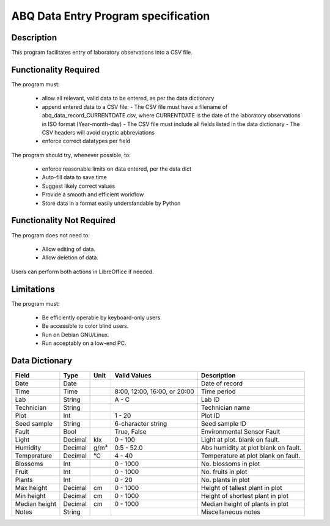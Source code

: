 ======================================
 ABQ Data Entry Program specification
======================================

Description
-----------
This program facilitates entry of laboratory observations
into a CSV file.

Functionality Required
----------------------

The program must:

  * allow all relevant, valid data to be entered,
    as per the data dictionary
  * append entered data to a CSV file:
    - The CSV file must have a filename of
    abq_data_record_CURRENTDATE.csv, where CURRENTDATE is the date
    of the laboratory observations in ISO format (Year-month-day)
    - The CSV file must include all fields
    listed in the data dictionary
    - The CSV headers will avoid cryptic abbreviations
  * enforce correct datatypes per field

The program should try, whenever possible, to:

  * enforce reasonable limits on data entered, per the data dict
  * Auto-fill data to save time
  * Suggest likely correct values
  * Provide a smooth and efficient workflow
  * Store data in a format easily understandable by Python

Functionality Not Required
--------------------------

The program does not need to:

  * Allow editing of data.
  * Allow deletion of data.

Users can perform both actions in LibreOffice if needed.


Limitations
-----------

The program must:

  * Be efficiently operable by keyboard-only users.
  * Be accessible to color blind users.
  * Run on Debian GNU/Linux.
  * Run acceptably on a low-end PC.

Data Dictionary
---------------
+------------+--------+----+---------------+--------------------+
|Field       | Type   |Unit| Valid Values  |Description         |
+============+========+====+===============+====================+
|Date        |Date    |    |               |Date of record      |
+------------+--------+----+---------------+--------------------+
|Time        |Time    |    |8:00, 12:00,   |Time period         |
|            |        |    |16:00, or 20:00|                    |
+------------+--------+----+---------------+--------------------+
|Lab         |String  |    | A - C         |Lab ID              |
+------------+--------+----+---------------+--------------------+
|Technician  |String  |    |               |Technician name     |
+------------+--------+----+---------------+--------------------+
|Plot        |Int     |    | 1 - 20        |Plot ID             |
+------------+--------+----+---------------+--------------------+
|Seed        |String  |    | 6-character   |Seed sample ID      |
|sample      |        |    | string        |                    |
+------------+--------+----+---------------+--------------------+
|Fault       |Bool    |    | True, False   |Environmental       |
|            |        |    |               |Sensor Fault        |
+------------+--------+----+---------------+--------------------+
|Light       |Decimal |klx | 0 - 100       |Light at plot.      |
|            |        |    |               |blank on fault.     |
+------------+--------+----+---------------+--------------------+
|Humidity    |Decimal |g/m³| 0.5 - 52.0    |Abs humidity at plot|
|            |        |    |               |blank on fault.     |
+------------+--------+----+---------------+--------------------+
|Temperature |Decimal |°C  | 4 - 40        |Temperature at plot |
|            |        |    |               |blank on fault.     |
+------------+--------+----+---------------+--------------------+
|Blossoms    |Int     |    | 0 - 1000      |No. blossoms in plot|
+------------+--------+----+---------------+--------------------+
|Fruit       |Int     |    | 0 - 1000      |No. fruits in plot  |
+------------+--------+----+---------------+--------------------+
|Plants      |Int     |    | 0 - 20        |No. plants in plot  |
+------------+--------+----+---------------+--------------------+
|Max height  |Decimal |cm  | 0 - 1000      |Height of tallest   |
|            |        |    |               |plant in plot       |
+------------+--------+----+---------------+--------------------+
|Min height  |Decimal |cm  | 0 - 1000      |Height of shortest  |
|            |        |    |               |plant in plot       |
+------------+--------+----+---------------+--------------------+
|Median      |Decimal |cm  | 0 - 1000      |Median height of    |
|height      |        |    |               |plants in plot      |
+------------+--------+----+---------------+--------------------+
|Notes       |String  |    |               |Miscellaneous notes |
+------------+--------+----+---------------+--------------------+
